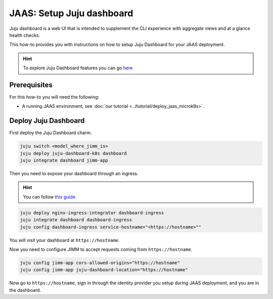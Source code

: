 JAAS: Setup Juju dashboard
==========================

Juju dashboard is a web UI that is intended to supplement the CLI experience with aggregate views and at a glance health checks.

This how-to provides you with instructions on how to setup Juju Dashboard for your JAAS deployment.

.. hint::
    To explore Juju Dashboard features you can go `here <https://juju.is/docs/juju/the-juju-dashboard>`_


Prerequisites
-------------

For this how-to you will need the following:

- A running JAAS environment, see :doc:`our tutorial <../tutorial/deploy_jaas_microk8s>`.

Deploy Juju Dashboard
---------------------
First deploy the Juju Dashboard charm.

.. code:: bash

    juju switch <model_where_jimm_is>
    juju deploy juju-dashboard-k8s dashboard
    juju integrate dashboard jimm-app

Then you need to expose your dashboard through an ingress.

.. hint::
    You can follow `this guide <../setup_ingress_with_tls>`_

.. code:: bash

    juju deploy nginx-ingress-integrator dashboard-ingress
    juju integrate dashboard dashboard-ingress
    juju config dashboard-ingress service-hostname="<https://hostname>""

You will visit your dashboard at ``https://hostname``.

Now you need to configure JIMM to accept requests coming from ``https://hostname``.

.. code:: bash

    juju config jimm-app cors-allowed-origins="https://hostname"
    juju config jimm-app juju-dashboard-location="https://hostname"

Now go to ``https://hostname``, sign in through the identity provider you setup during JAAS deployment, and you 
are in the dashboard.